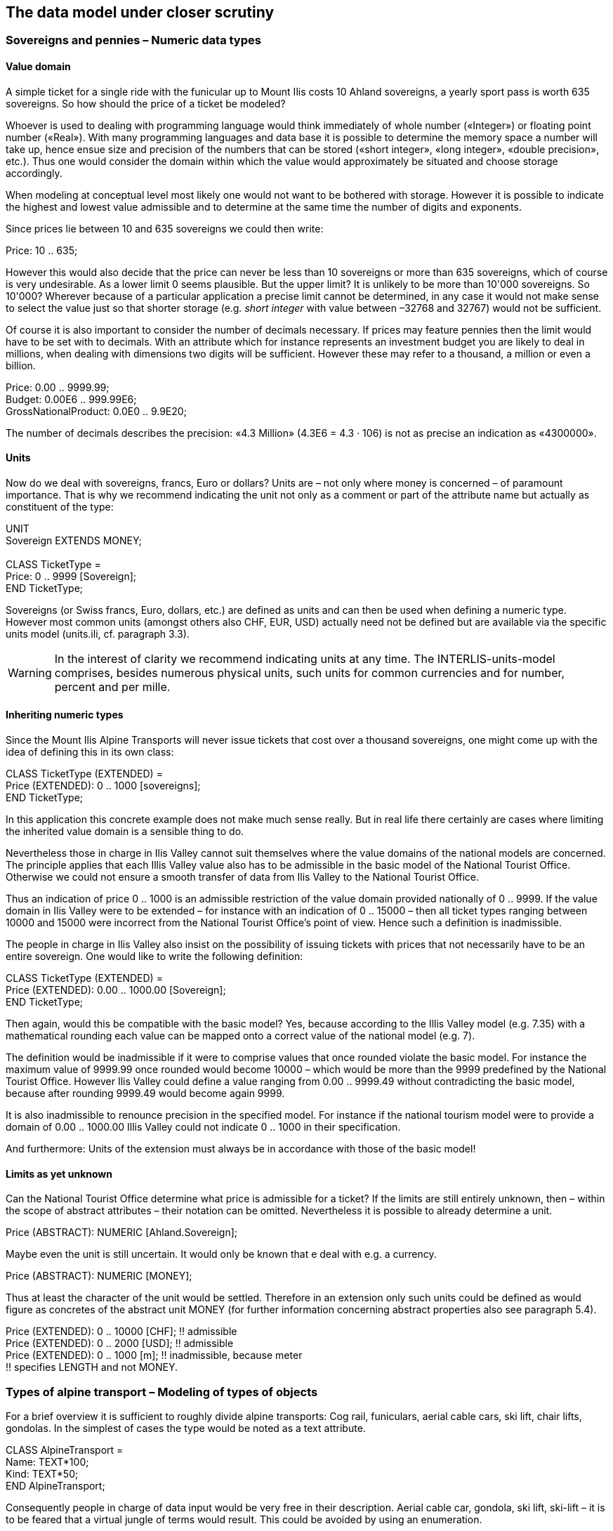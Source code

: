 [#_6]
== The data model under closer scrutiny

[#_6_1]
=== Sovereigns and pennies – Numeric data types

[#_6_1_1]
==== Value domain

A simple ticket for a single ride with the funicular up to Mount Ilis costs 10 Ahland sovereigns, a yearly sport pass is worth 635 sovereigns. So how should the price of a ticket be modeled?

Whoever is used to dealing with programming language would think immediately of whole number («Integer») or floating point number («Real»). With many programming languages and data base it is possible to determine the memory space a number will take up, hence ensue size and precision of the numbers that can be stored («short integer», «long integer», «double precision», etc.). Thus one would consider the domain within which the value would approximately be situated and choose storage accordingly.

When modeling at conceptual level most likely one would not want to be bothered with storage. However it is possible to indicate the highest and lowest value admissible and to determine at the same time the number of digits and exponents.

Since prices lie between 10 and 635 sovereigns we could then write:

Price: 10 .. 635;

However this would also decide that the price can never be less than 10 sovereigns or more than 635 sovereigns, which of course is very undesirable. As a lower limit 0 seems plausible. But the upper limit? It is unlikely to be more than 10'000 sovereigns. So 10'000? Wherever because of a particular application a precise limit cannot be determined, in any case it would not make sense to select the value just so that shorter storage (e.g__. short integer__ with value between –32768 and 32767) would not be sufficient.

Of course it is also important to consider the number of decimals necessary. If prices may feature pennies then the limit would have to be set with to decimals. With an attribute which for instance represents an investment budget you are likely to deal in millions, when dealing with dimensions two digits will be sufficient. However these may refer to a thousand, a million or even a billion.

Price: 0.00 .. 9999.99; +
Budget: 0.00E6 .. 999.99E6; +
GrossNationalProduct: 0.0E0 .. 9.9E20;

The number of decimals describes the precision: «4.3 Million» (4.3E6 = 4.3 · 106) is not as precise an indication as «4300000».

[#_6_1_2]
==== Units

Now do we deal with sovereigns, francs, Euro or dollars? Units are – not only where money is concerned – of paramount importance. That is why we recommend indicating the unit not only as a comment or part of the attribute name but actually as constituent of the type:

UNIT +
Sovereign EXTENDS MONEY; +
 +
CLASS TicketType = +
Price: 0 .. 9999 ++[++Sovereign++]++; +
END TicketType;

Sovereigns (or Swiss francs, Euro, dollars, etc.) are defined as units and can then be used when defining a numeric type. However most common units (amongst others also CHF, EUR, USD) actually need not be defined but are available via the specific units model (units.ili, cf. paragraph 3.3).

[WARNING]
In the interest of clarity we recommend indicating units at any time. The INTERLIS-units-model comprises, besides numerous physical units, such units for common currencies and for number, percent and per mille.

[#_6_1_3]
==== Inheriting numeric types

Since the Mount Ilis Alpine Transports will never issue tickets that cost over a thousand sovereigns, one might come up with the idea of defining this in its own class:

CLASS TicketType (EXTENDED) = +
Price (EXTENDED): 0 .. 1000 ++[++sovereigns++]++; +
END TicketType;

In this application this concrete example does not make much sense really. But in real life there certainly are cases where limiting the inherited value domain is a sensible thing to do.

Nevertheless those in charge in Ilis Valley cannot suit themselves where the value domains of the national models are concerned. The principle applies that each Illis Valley value also has to be admissible in the basic model of the National Tourist Office. Otherwise we could not ensure a smooth transfer of data from Ilis Valley to the National Tourist Office.

Thus an indication of price 0 .. 1000 is an admissible restriction of the value domain provided nationally of 0 .. 9999. If the value domain in Ilis Valley were to be extended – for instance with an indication of 0 .. 15000 – then all ticket types ranging between 10000 and 15000 were incorrect from the National Tourist Office's point of view. Hence such a definition is inadmissible.

The people in charge in Ilis Valley also insist on the possibility of issuing tickets with prices that not necessarily have to be an entire sovereign. One would like to write the following definition:

CLASS TicketType (EXTENDED) = +
Price (EXTENDED): 0.00 .. 1000.00 ++[++Sovereign++]++; +
END TicketType;

Then again, would this be compatible with the basic model? Yes, because according to the Illis Valley model (e.g. 7.35) with a mathematical rounding each value can be mapped onto a correct value of the national model (e.g. 7).

The definition would be inadmissible if it were to comprise values that once rounded violate the basic model. For instance the maximum value of 9999.99 once rounded would become 10000 – which would be more than the 9999 predefined by the National Tourist Office. However Ilis Valley could define a value ranging from 0.00 .. 9999.49 without contradicting the basic model, because after rounding 9999.49 would become again 9999.

It is also inadmissible to renounce precision in the specified model. For instance if the national tourism model were to provide a domain of 0.00 .. 1000.00 Illis Valley could not indicate 0 .. 1000 in their specification.

And furthermore: Units of the extension must always be in accordance with those of the basic model!

[#_6_1_4]
==== Limits as yet unknown

Can the National Tourist Office determine what price is admissible for a ticket? If the limits are still entirely unknown, then – within the scope of abstract attributes – their notation can be omitted. Nevertheless it is possible to already determine a unit.

Price (ABSTRACT): NUMERIC ++[++Ahland.Sovereign++]++;

Maybe even the unit is still uncertain. It would only be known that e deal with e.g. a currency.

Price (ABSTRACT): NUMERIC ++[++MONEY++]++;

Thus at least the character of the unit would be settled. Therefore in an extension only such units could be defined as would figure as concretes of the abstract unit MONEY (for further information concerning abstract properties also see paragraph 5.4).

Price (EXTENDED): 0 .. 10000 ++[++CHF++]++; !! admissible +
Price (EXTENDED): 0 .. 2000 ++[++USD++]++; !! admissible +
Price (EXTENDED): 0 .. 1000 ++[++m++]++; !! inadmissible, because meter +
!! specifies LENGTH and not MONEY.

[#_6_2]
=== Types of alpine transport – Modeling of types of objects

For a brief overview it is sufficient to roughly divide alpine transports: Cog rail, funiculars, aerial cable cars, ski lift, chair lifts, gondolas. In the simplest of cases the type would be noted as a text attribute.

CLASS AlpineTransport = +
Name: TEXT++*++100; +
Kind: TEXT++*++50; +
END AlpineTransport;

Consequently people in charge of data input would be very free in their description. Aerial cable car, gondola, ski lift, ski-lift – it is to be feared that a virtual jungle of terms would result. This could be avoided by using an enumeration.

CLASS AlpineTransport = +
Name: TEXT++*++100; +
Kind: (CogRail, +
Funicular, +
AerialCableCar +
SkiLift, +
ChairLift, +
Gondola); +
END AlpineTransport;

Since all admissible possibilities have been enumerated, order would have been established. Often it will appear desirable to add further attributes such as the number of available seats on some means of transport. With funicular and aerial cable car this would be the capacity of the entire cabin, with ski and chair lifts it would be the number of persons per single ride. However with a cog rail where several wagons can be hooked up this information would not make sense. Maybe the cog system would be of greater interest. Now should the class AlpineTransport simply feature all attributes needed for the describing of the different kinds?

If the different kinds feature their respective properties (attributes or relationships) it makes sense to define individual classes that inherit from the basic class (cf. <<_5>>).

.CogRail, Funicular etc. are specific types of AlpineTransport. However there is no alpine transport as such: All «concrete» types of alpine transport always belong to one of the sub classes. Hence __AlpineTranspor__t is an abstract class, which in the diagram would be shown by means of italics.
image::img/image30.png[./media/image30,width=390,height=62]


But there are no means of alpine transport that are exclusively alpine transport without at the same time being part of a sub class. Therefore the class AlpineTransport will be declared «abstract». Consequently a concrete means of alpine transport will always have to be a cog rail, an aerial cable car etc.

In the textual notation of INTERLIS 2 abstract classes are pointed out with the indication (ABSTRACT) in brackets. As a side remark: The INTERLIS-units model «Units» features a unit «CountedObjects» for counted objects such as the number of people in a aerial cable car cabin.

CLASS AlpineTransport (ABSTRACT) = +
Name: Text ++*++ 100; +
END AlpineTransport; +
 +
CLASS CogRail EXTENDS AlpineTransport = +
CogSystem: (Riggenbach, Abt, vonRoll); +
END CogRail; +
 +
CLASS Funicular EXTENDS AlpineTransport = +
Capacity: 0 .. 999 ++[++Units.CountedObjects++]++; +
END Funicular; +
 +
CLASS AerialCableCar EXTENDS AlpineTransport = +
Capacity: 0 .. 999 ++[++Units.CountedObjects++]++; +
END AerialCableCar; +
 +
CLASS SkiLift EXTENDS AlpineTransport = +
PersonsPerRide: 0 .. 10 ++[++Units.CountedObjects++]++; +
END SkiLift; +
 +
CLASS ChairLift EXTENDS AlpineTransport = +
PersonsPerRide: 0 .. 24 ++[++Units.CountedObjects++]++; +
END ChairLift; +
 +
CLASS Gondola EXTENDS AlpineTransport = +
Capacity: 0 .. 99 ++[++Units.CountedObjects++]++; +
END Gondola;

For the meeting a railway person had been invited especially who then did a lengthy speech on cog rails. All present learnt a lot about what cog systems are in use world-­wide and about their respective advantages and disadvantages. However at the end of the day the people in Ilis Valley asked themselves what, after all, did these cog systems have to do with their project. Nobody could imagine of what possible interest these or other pieces of information would be in a future extension. Thus this model was rejected because it went too much into detail and finally would incur unnecessary costs for the input and maintenance of data.

See also paragraph 5.1 which deals with the temptation to enter into too many details when modeling.

[#_6_3]
=== Is there such a thing as light blue ski runs? – Structured enumeration

[#_6_3_1]
==== Ordinary enumeration and its laws of inheritance

In order to achieve a rough distinction between the difficulty degrees of ski runs, three colors had been chosen: blue, red, black. These and only these difficulty degrees should prevail. Furthermore they all relate to an order. Blue depicts a simple ski run, a red run is more difficult than a blue one, and a black one is the most demanding. The following definition would describe this circumstance:

CLASS SkiRun = +
DifficultyDegree: (blue, red, black: FINAL) ORDERED; +
END SkiRun;

If the FINAL-indication were to be missing, then this enumeration could still be added onto in an extension. For instance in the case of different kinds of alpine transport this might make sense:

!! Model of the National Tourist Office +
CLASS AlpineTransport = +
Kind: (CogRail, Funicular, AerialCableCar, +
SkiLift, ChairLift, Gondola); +
END AlpineTransport; +
 +
!! Model Ilis Valley +
CLASS MITAlpineTransport EXTENDS AlpineTransport = +
Kind (EXTENDED): (SnowBus); +
END MITAlpineTransport;

In the extended class the element snow bus is added to the enumeration – the latest of all novelties – at the end of the existing enumeration. But what will the National Tourist Office make of that? For them «Snow bus» is still unheard of.

[NOTE]
Each (horizontal) extension can be complemented with further value as long as it is not expressively excluded by *FINAL*. If somebody is only interested in these values in general according to the basic class, then all these values will be translated into the value *OTHER*.

For the basic class the value snow bus - and other possible values - are only recognizable as OTHER. However if FINAL is indicated, then the value OTHER no longer can occur. If an enumeration is defined as circular (*CIRCULAR*) then such extensions are impossible because circular means that the highest value is followed by the lowest and hence it would be impossible to know which of them is the highest.

WindDirection: (N, NE, E, SE, S, SW, W, NW) CIRCULAR;

[#_6_3_2]
==== Sub-enumeration

Thu s it had been decided not to model the different kinds of alpine transport with an entire landscape of classes. But all the railway enthusiasts were not quite satisfied: who knows if at some stage the cog system of the cog rail would not be of interest after all...

For each value of an enumeration a sub-enumeration can be defined. This may happen directly within the basic definition or only in an extension.

CLASS MITAlpineTransport EXTENDS AlpineTransport +
Kind (EXTENDED): (CogRail (Riggenbach, Abt, vonRoll)); +
END MITAlpineTransport;

WeekDay: (WorkingDay (Monday, Tuesday, Wednesday, +
Thursday, Friday, Saturday), +
Sunday);

If such an enumeration is defined within an extension, then it is simply of no importance from the base's point of view. So as far as the National Tourist Office is concerned a Riggenbach-cog rail would still be a cog rail.

Even sub-enumeration can be complemented with further values, as long as value has not been declared FINAL. The individual values of a sub-enumeration again can be specified by sub enumeration, which would result in entire enumeration trees.

[#_6_4]
=== Ilis Valley is concise – Strings and their rules of inheritance

As a general rule designations may consist of names of any chosen length. Nevertheless the national association has determined that the name of any alpine transport may not exceed a total of 100 signs. In general of course the names tend to be much shorter, but one would like to be on the safe side.

STRUCTURE RailwayDesignation EXTENDS Designation = +
Name (EXTENDED): TEXT++*++100; +
END RailwayDesignation;

Whenever the length of a text attribute is discretionary or as yet completely unknown, the indication of its length can be omitted. If obviously this length will be determined within the scope of an extension of class, the attribute will be qualified as abstract:

Description (ABSTRACT): TEXT;

Some means of transport in Ilis Valley have installed a web camera, which continually registers the environment of the top station. Tourists may judge themselves whether the trip is worthwhile. The Internet address of the current picture also represents a (somewhat particular) form of text.

CLASS MITAlpineTransport = +
... +
PictureTopStation: URI; +
... +
END MITAlpineTransport;

Internet addresses have got nothing in common with the Swiss canton of Uri – if anything then with Geneva where the first Web-Browser was developed at CERN. URI simply is the abbreviation of _Uniform Resource Identifier._ _Uniform Resource Locators (URLs)_, mainly used for web sites, are special URIs.

[#_6_5]
=== Calm – Optional and mandatory attributes

Current operational data also include weather data such as temperature, direction and force of wind. When it is calm it makes no sense to indicate the direction of the wind. All other information should always be displayed.

[NOTE]
The fact that an attribute can be *undefined*, respectively that it always has to be defined, forms part of the model.

[WARNING]
Undefined is not simply 0 or some other slightly exceptional value. It is an independent value, which clearly reflects the fact of being undefined.

For instance in INTERLIS 2 we would write:

CLASS Weather = +
Temperature: MANDATORY –50 .. 50 ++[++oC++]++; +
WindDirection: (N, NE, E, SE, S, SW, W, NW) CIRCULAR; +
WindSpeed: MANDATORY 0 .. 200 ++[++kmh++]++; +
END Weather

Hence both temperature and wind speed are compulsory (MANDATORY). Since the wind direction is not compulsory, it is optional. Thus the concrete value may be undefined. In extensions it is admissible to turn optional attributes into mandatory attributes. However mandatory attributes may never be turned into optional attributes, because in accordance with the basic class the value «undefined» is not permitted.

[#_6_6]
=== Waiting times and duration of ride – Value domains

Both waiting times at stations and duration of rides are noted in minutes.

CLASS AlpineTransport = +
Duration: 0 .. 200 ++[++min++]++; +
END AlpineTransport;

CLASS StatusAlpineTransport = +
WaitingTime: 0 .. 200 ++[++min++]++; +
END StatusAlpineTransport;

Both properties can adopt values of the same range. With a specifically defined value range (DOMAIN) this common factor can be highlighted further:

DOMAIN +
DurationInMinutes = 0 .. 200 ++[++min++]++;

CLASS AlpineTransport = +
DurationOfRide: DurationInMinutes; +
END AlpineTransport;

CLASS StatusAlpineTransport = +
WaitingTime: DurationInMinutes; +
END StatusAlpineTransport;

[#_6_7]
=== Where is Ilis Valley? – Coordinate types

[#_6_7_1]
==== General remarks concerning coordinate types

We would link the idea of a place in real world, shaped like a point, with the question «Where?». Such a place can be described by means of a coordinate. Typically such a coordinate is a pair of numbers that describe the position of a place, or a triple that describes position and altitude of a place.

For each dimension of a coordinate type we have to determine, in the same way as with numeric types, in which admissible values may range and what unit they refer to.

Position: COORD 500.00 .. 91000.00 ++[++m++]++, +
700.00 .. 23000.00 ++[++m++]++;

XPosition: 500.00 .. 91000.00 ++[++m++]++; +
YPosition: 700.00 .. 23000.00 ++[++m++]++;

At first sight the difference between a position attribute with a coordinate type and one numeric attribute for both X- and Y-direction is minor. Thanks to its definition as a coordinate type it is obvious that these pieces of information belong together. A program package may also exploit this property. For instance many programs are capable of graphic representation of Cartesian coordinate values.

Cartesian coordinate values? Cartesian values are coordinates whose dimensions are perpendicular. Hence the definition of the position coordi­nates above depicts a rectangular window of approx. 90 times 22 kilometers. Does that mean we return to medieval times? Has the earth in Ilis Valley once more become a disc?

[#_6_7_2]
==== The wrapped up plum – What is a coordinate system?

Already Ptolemaeus considered the earth to be a sphere. Surveyors have had to take leave of this view a long time ago, because it simplifies to too great an extent.

A useful approximation of the earth surface is the Ellipsoid, in other words the surface that results when an ellipse revolves around its central axis.

.When an ellipse revolves around its own axis, a flattened sphere results in space. Thanks to such an ellipsoid an approximation of the shape of the earth surface can be attempted. +
image::img/image31.png[./media/image31,width=128,height=101] image:img/image32.png[./media/image32,width=292,height=54]

(All figures in this paragraph and in paragraph 6.7.5 from: K. Christoph Graf, Verwendung geodätischer Abbildungen bei der Geocodierung von Satelliten-Bildern. Zürich, 1988. Illustrations have been partially simplified. Original sources as stated above).

Depending on the part of the world, different ellipsoids are used, otherwise the approximation would become too imprecise. For instance Switzerland uses the same ellipsoid as Germany, but one slightly different from Sweden or France.

As a spatial formation ellipsoids are somewhat awkward to handle. For this reason surveyors will map the ellipsoid onto a surface. To this intent they will drape a cylinder or cone over the ellipsoid and light it from the interior, thus projecting the picture of the landscape onto the cylinder or cone.

.The ellipsoid is wrapped in a cylinder (left) or cone (right). Then it is lit from the interior.
image::img/image33.png[./media/image33,width=120,height=94] image:img/image34.png[./media/image34,width=77,height=84]


In the next step the cylinder or cone is cut open with a pair of scissors, rolled out flat on a table – and there goes your map!

.Once the projection has been completed, the cylinder (or cone) is cut open and rolled out. A convex body such as an ellipsoid or a sphere could be cut open but not rolled out flat.
image::img/image35.png[./media/image35,width=217,height=190]


At the end the map is superposed with fine perpendicular lines: the *coordinate* *system* of the map. That is why with each coordinate type it has to be determined what coordinate system it is based upon.

Position: COORD 480000 .. 850000.00 ++[++m++]++ ++{++AhlandSys++[++1++]++}, +
60000 .. 320000.00 ++[++m++]++ ++{++AhlandSys++[++2++]++};

The first dimension of the coordinate corresponds to the first axis of the coordinate system by the name of «AhlandSys», the second dimension to the second axis of the same system.

[#_6_7_3]
==== Information concerning the coordinate system – Meta data

Is «AhlandSys» a Cartesian, an ellipsoid system? What are the names of the axes? Are there any common features (e.g. map projections) with other coordinate systems? All this information can be described by means of data. In order to make it clear ho such data is structured, a corresponding data model is formulated for it. Such a model is called meta model, the appertaining data meta data because they serve to describe the actual data.

Data belonging to a meta model are «meta» in another more formal sense an information concerning origin or price (cf. paragraph 3.3). Unfortunately the same term is commonly used for both of them.

In simple cases here the application range of a data model will make it quite clear what coordinate system the coordinates actually belong to, you may omit the explicit indication of the coordinate system. Nevertheless it does make sense to make at least some sort of mention of the coordinate system in the name of the coordinate type.

NationalCoord = COORD 500.00 .. 91000.00 ++[++m++]++, +
700.00 .. 23000.00 ++[++m++]++;

Position: NationalCoord;

To avoid confusions, the responsible persons of Ilis Valley have given preference to a precise definition:

REFSYSTEM BASKET CoordSystems ~ CoordSys.CoordsysTopic +
OBJECTS OF GeoCartesian2D: AhlandSys;

Based upon the general model for coordinate systems (CoordSys), they have presented a precise definition of their national system. For its position they have registered an object of the class GeoCartesian2D with the name of AhlandSys. Within the model the existence of this data entry is referred to by means of OBJECTS OF. Thus the coordinate system AhlandSys becomes available in the model. When applying the system, there is no need to actually mention the name of our stock of meta data (CoordSystems), unless several such stocks of meta data were defined within the current modeling part.

LandesKoord = COORD 500.00 .. 91000.00 ++[++m++]++ ++{++CoordSystems.AhlandSys++[++1++]++}, +
700.00 .. 23000.00 ++[++m++]++ ++{++CoordSystems.AhlandSys++[++2++]++};

[#_6_7_4]
==== Different coordinate systems

In order to offer a special service to those tourists that have a simple GPS-receiver at their disposal, Ilis Valley would like to make their coordinates also available as geographical coordinates in the global WGS84-System.

WGS84Coord = COORD -90.00000 .. 90.00000 ++[++Units.Angle++_++Degree++]++ ++{++WGS84++[++1++]++}, +
0.00000 .. 359.99999 CIRCULAR ++[++Units.Angle++_++Degree++]++ +
++{++WGS84++[++2++]++},

CLASS AlpineTransport = +
PosBottomstation: NationalCoord; +
PosBottomstationWGS: WGS84Coord; +
.... +
END AlpineTransport;

It seems obvious that both attributes are directly related. Projection coordinates can be converted into WGS84-coordinates. However it is not up to the conceptual description of data to render a detailed definition of such a conversion. Nevertheless it would be desirable to indicate that it is possible to calculate one set of coordinates from the others.

!! Conversion of coordinates from the Ahland projection system to WGS84. +
!! Functions will be discussed in paragraph 7.2 +
FUNCTION AhlandToWGS84 (Ah: Ahland.NationalCoord): WGS84Coord;

CLASS AlpineTransport = +
PosBottomStation: Ahland.NationalCoord; +
PosBottomStationWGS: WGS84Coord := AhlandToWGS84 (PosBottomStation); +
.... +
END AlpineTransport;

[#_6_7_5]
==== Three dimensional coordinates

Of course projection coordinates are not enough for the skiers and hikers around the  Ilis. Big differences in altitude delight the skiers, while hikers will either fear perspiration or shaking knees. Altitudes definitely are sought after! That is why coordinate types may also display three dimensions.

NationalCoord3 = COORD 500.00 .. 91000.00 ++[++m++]++ ++{++AhlandSys++[++1++]++}, +
700.00 .. 23000.00 ++[++m++]++ ++{++AhlandSys++[++2++]++} +
0.00 .. 9000.00 ++[++m++]++ ++{++AhlandHeightSys++[++1++]++};

WGS84Coord = COORD -90.00000 .. 90.00000 ++[++Angle++_++Degree++]++ ++{++WGS84++[++1++]++}, +
0.00000 .. 359.99999 CIRCULAR ++[++Angle++_++Degree++]++ +
++{++WGS84++[++2++]++}, +
-2000.00 .. 9000.00 ++[++m++]++ ++{++WGS84H++[++1++]++};

With altitudes an exceptional problem occurs. Where in fact would altitude 0 be situated? How can the altitude of any point be determined in relation to this altitude 0? Surveyors differentiate mainly between the altitudes according to the gravity field of the earth (gravity or geoid height; 0 being the altitude of the imaginary continuation of the sea below the continents) and altitudes according to the geometrical approximation of the earth (ellipsoid height; 0 being the surface of the ellipsoid).

.The gravity field of the earth: With the geoid the surface of the oceans is mentally continued under the continents. Mountain ranges, trenches etc influence the gravity field and thus alter the imaginary surface of the water. This drawing is quite exaggerated.
image::img/image36.png[./media/image36,width=160,height=153]


.Depending on the reference system selected point Q will have a different altitude.
image::img/image37.png[./media/image37,width=310,height=118]


Typically projection coordinate systems will use geoid heights. That is why the third dimension of projection coordinates does not simply refer to the third axis of the projection system but to the first axis of a special height system.

In contrast coordinates in GPS-measurements are determined purely geometrically from satellite positions without taking into account the gravity field of the earth. Hence WGS84-altitudes are ellipsoid heights.

image::img/image38.png[./media/image38,width=245,height=154] +
.There may be a difference of several meters between the gravity height and the geoid height. Above you see the difference between the commonly used ellipsoid of Switzerland and the one of France and former West Germany.
image::img/image39.png[./media/image39,width=252,height=266] image:img/image40.png[./media/image40,width=193,height=270]


The conversion between gravity heights and ellipsoid heights may pose a problem wherever the range of admissible coordinates extends over an area whose gravity field no longer is homogenous. Luckily these questions are of minor importance when modeling. Nevertheless they are worth a quick reflection.

[#_6_8]
=== Is zero up north? – Definitions for angles and directions

How big is a right angle? 90 Degrees or Pi / 2? This is a question of the unit in use. But when is the angle considered positive, when negative? Consequently the sense of rotation belongs to every type of angle: clockwise or counter clockwise.

DOMAIN +
AngleClockwise = -179 .. 180 CIRCULAR CLOCKWISE; +
AngleCounterClockwise = -179 .. 180 CIRCULAR COUNTERCLOCKWISE;

Standing on Mount Ilis we might want to know in which direction we have to look in order to see Twisted Peak. 50 degrees? 40 degrees? 310 degrees?

.Whoever climbs Mount Ilis will be rewarded with a spectacular view of the surrounding mountains. +
image::img/image41.png[./media/image41,width=406,height=156]

But in what angle will the Twisted Peak come into view? Unless we know what coordinate system the question refers to, it is impossible to offer an answer.

It all depends on the zero direction and how directions rotate. Whenever we speak of directions we also have to mention a reference system. That is why directions are closely linked with coordinate types. After all it also makes sense to determine the distance and direction of two points defined by coordinates.

.The indication of axes and rotation is part of the definition of a coordinate system.
image::img/image42.png[./media/image42,width=406,height=156]


NationalCoord = COORD 500.00 .. 91000.00 ++[++m++]++ ++{++AhlandSys++[++1++]++}, +
700.00 .. 23000.00 ++[++m++]++ ++{++AhlandSys++[++2++]++}, +
-200.00 .. 14000.00 ++[++m++]++ ++{++AhlandHeightSys++[++1++]++}, +
ROTATION 2 -++>++ 1;

Direction = 0.0 .. 359.9 CIRCULAR ++[++Angle++_++Degree++]++ ++{++AhlandSys};

[#_6_9]
=== Is a ski run a line or a surface? – Geometry types

[#_6_9_1]
==== Simple conceptual view of a line

From the skiers' view point everything is clear: They want to know where a run starts, where it ends and roughly where it goes through. Is there a pub somewhere along the way? Does the run go over open hills or through a forest? For such information it is enough to describe the ski run as a line.

To begin with you may imagine a line type to be exactly what the word says: A more or less complicated connection between two points.

In this sense a line type is nothing but a numeric type or even better a coordinate type. Since all points concerned with this line have to be described by means of coordinates a line type will of necessity always have to be linked to a coordinate type.

In INTERLIS we could write:

AhlandLine = POLYLINE VERTEX Ahland.NationalCoord;

CLASS SkiRun = +
Course: AhlandLine; +
END SkiRun;

The ski run is described by means of lines that are based upon the Ahland projection coordinate system. Thus the vertices of the lines in the Ahland reference system rely on the coordinate type of the reference system.

[#_6_9_2]
==== Segments

It is obvious: The ski run from Mount Ilis to Ilis Rock is a complicated line. In comparison the ski runs by the pony lifts are relatively simple. Could they all be described with the same type? The solution lies in breaking up the line as a whole into individual segments. Each segment itself is a simple geometry (e.g. a straight, part of an arc) and connects to its predecessor.

This state of matters could also be represented in the conceptual model. Then again this would be an unnecessary burden. Once it has been stated that lines are always structured in this way, this need no longer be displayed.

.The course of a ski run is a line. It consists of individual segments that can be of various types: straight segments, arc segments, etc.
image::img/image43.png[./media/image43,width=342,height=69]


It definitely makes sense to indicate which types of segments may occur with one specific line type.

AhlandLine = POLYLINE WITH (STRAIGHTS, ARCS) VERTEX Ahland.NationalCoord;

This INTERLIS 2-definition indicates that lines of this type may feature straights and arcs.

In many cases – and it is the same with ski runs – it does not make sense if a line intersects itself. Such restrictions also belong to the conceptual model. However because of minor imprecision in the course of surveying (and partially also when computing) it is possible that a form that is actually without overlaps does end up with slight overlaps. Hence a maximum of an admissible overlap is part of the model.

Since the Ahland projection coordinate system uses meters, this defini­tion permits overlaps up to 2 cm:

AhlandLine = POLYLINE WITH (STRAIGHTS, ARCS) +
VERTEX Ahland.NationalCoord +
WITHOUT OVERLAPS ++>++ 0.02;

.Sometimes small overlaps cannot be omitted. It is part of the model +
image::img/image44.png[./media/image44,width=233,height=105]

to define the maximum overlap (in this figure the height of arrow).

[#_6_9_3]
==== Directed lines

Of course any skier would expect the segments of the ski run from Mount Ilis to Ilis Rock to start at Mount Ilis and to end at Ilis Rock. After all the idea is to go downhill and not to climb up a slope! Then again for the description of other objects (e.g. hiking paths) direction is of no importance. Whenever the direction of lines is important this should be shown in the conceptual model.

AhlandLineDirected = DIRECTED POLYLINE VERTEX Ahland.NationalCoord;

CLASS SkiRun = +
Course: AhlandLineDirected; +
END SkiRun;

[#_6_9_4]
==== Surfaces

For the maintenance service of the Mount Ilis Alpine Transports the question arises whether the description of the ski runs fulfils their demands. In order to clarify which of the areas have to be prepared a presentation in the form of a surface seems preferable.

DOMAIN +
AhlandLineDirected = DIRECTED POLYLINE WITH (STRAIGHTS, ARCS) +
VERTEX Ahland.NationalCoord; +
 +
AhlandSurface = SURFACE WITH (STRAIGHTS, ARCS) +
VERTEX Ahland.NationalCoord;

CLASS SkiRun = +
Course: AhlandLineDirected; +
Prepared: AhlandSurface; +
END SkiRun;

Just before Ilis Rock a big tree stands in the middle of the ski run – in other words the ski run passes on either side of the tree.

.There is a big tree in the middle of the ski run. This might prove to be quite tricky for skiers, but we need not worry about the data model: Despite this the ski run will remain one whole surface.
image::img/image45.png[./media/image45,width=277,height=117]


Is the surface that has to be prepared still one whole surface? Surface – at least in the sense of INTERLIS – always means coherent areas. Even if they have interior blank spaces (holes, enclaves), they remain coherent areas and thus can be described as surfaces.

[NOTE]
A surface has exactly one *outer boundary*. It may possess none, one or several *interior boundaries* (enclaves).

At the very top of the Mount Ilis several ski runs are that close that as a result there is one common prepared surface. Now which part of this surface should be assigned to which ski run? In Ilis Dale two ski runs cross. Hence this surface is gathered twice which of course interferes when trying to evaluate the precise amount of work involved in preparing these ski runs.

That is why the maintenance service has decided to use a different form of modeling: instead of assigning the surfaces that are to be prepared directly to the ski runs, they are considered as independent segments of a ski run. Each segment is a surface. However these segments should never overlap, since one particular area will only have to be prepared once.

DOMAIN +
AhlandTessellation = AREA WITH (STRAIGHTS, ARCS) +
VERTEX Ahland.NationalCoord; +
 +
CLASS ConditionOfSkiRun = +
PreparedSurface: AhlandTessellation; +
END ConditionOfSkiRun;

Because such surfaces without overlaps are quite common, INTERLIS has introduced its proper type (AREA). Instead of surfaces we speak of (planar) tessellation.

.With the ordinary type of surface (SURFACE, left) surfaces of different objects may overlap. For instance there is nothing to stop one piece of land to belong to two ski runs. In the case of a tessellation (AREA, right) it is required that each point within the land be assigned unequivocally to one object, unless it were to belong to the remaining surface (shown in black); one example being the segments prepared by the maintenance service.
image::img/image46.png[./media/image46,width=192,height=146] image:img/image47.png[./media/image47,width=205,height=137]


[#_6_9_5]
==== Three-dimensional line types

If a coordinate type belonging to a line definition is a three-dimensional type, then the line type also is three-dimensional. INTERLIS 2 does without stating the third dimension as equal besides the other two, because in geographical applications all three dimensions can always be subdivided into the position and information on height.

[NOTE]
INTERLIS 2 supports lines with 2.5 dimensions.

Thereby we proceed on the assumption that each vertex point between two segments is defined by its position and height and that the height on the segment will be subject to a linear interpolation according to the length of the segment.

.INTERLIS supports 2.5-dimensional lines: The Height between two vertexes is always subject to a linear interpolation. If at a given point on the ground a quarter of the distance between C and D has been covered, we assume that at the same time a quarter of the difference in altitude has been conquered.
image::img/image48.png[./media/image48,width=446,height=198]


Now shouldn't we model the course of a ski run with a three-dimensional line type? From a purely technical point of view this would pose no problem, and after all elevation plays an important part in skiing. On the other hand the altitude of the course is no independent figure: Where the position is known, the height is a logical result of the terrain features. Thus we can calculate the elevation of the course of the ski run from its position and a topographical model. Hence from a conceptual point of view we prefer to do without the information on height when dealing with the course of a ski run.

The case may be different for roads and railways because with bridges and tunnels height and terrain height may not be the same. In some cases a degree of precision will be demanded for the height that renders a derivation from a topographical model impossible. In certain cases it may make sense to model artificial constructions (with height) independently of the course of a track. In such a case the actual height of the track within the range of artificial constructions would be computed from the model; at other places we would rely on the topographical model.

With this issue a decisive criteria would be the expenditure for collection and update.

[#_6_10]
=== What way does the wind blow? - Structures

[#_6_10_1]
==== Multiple properties

Just before Ilis Rock travelers on the chair lift from Ilis Dale pull their hats tightly over their ears: At this spot the wind tends to rip and whistle. When it comes to wind, it is not only speed that is decisive, but also direction. If, in a class description, both these properties simply appear along with other attributes, not enough emphasis will be put on this relevant fact.

CLASS Weather = +
Temperature: MANDATORY -50 .. 50 ++[++oC++]++; +
WindDirection: MANDATORY (N, NE, E, SE, S, SW, W, NW) CIRCULAR; +
WindSpeed: MANDATORY 0 .. 200 ++[++kmh++]++; +
END Weather;

In situations where a specific fact cannot be described by only one value, it makes sense to define a structure combining both characteristics (wind direction, wind speed).

STRUCTURE IndicationOfWind = +
WindDirection: MANDATORY (N, NE, E, SE, S, SW, W, NW) CIRCULAR; +
WindSpeed: MANDATORY 0 .. 200 ++[++kmh++]++; +
END IndicationOfWind;

Other concepts related to structure are: data type, structured data type, ....

This particular structure can be used whenever we deal with comments on wind.

CLASS Weather = +
Temperature: MANDATORY -50 .. 50 ++[++oC++]++; +
Wind: IndicationOfWind; +
END Weather;

CLASS WindMeter = +
Position: MANDATORY NationalCoord; +
Wind: IndicationOfWind; +
END WindMeter;

[#_6_10_2]
==== Several elements of structure

The wind-meter stationed at Ilis Rock is more special yet: It does not only display the current value, but also six values recorded previously. While this of course does not warm your ears, it is still quite astonishing to note how swiftly conditions can change.

CLASS WindMeter = +
Position: MANDATORY NationalCoord; +
Wind: LIST ++{++6} OF IndicationOfWind; +
END WindMeter;

Therefore the attribute wind comprises six elements (six values each with speed and direction). LIST Of states that their order is relevant (e.g. the most recent value comes first). If the order were not relevant, this would be indicated by BAG OF. As with relationships there is a possibility to indicate the minimum and maximum number of elements.

[#_6_10_3]
==== Structures and classes

From a formal point of view structures and (object) classes are quite similar, however with regard to their content there are considerable differences. A class (railway company, wind-meter) describes how objects are formed, organized. A structure describes more complex characteristics such as indication of wind. Hence a structure serves the same goal as a domain, it describes the organization of an attribute. Sometimes a structure only becomes necessary, if a characteristic must be described more in detail; for simple descriptions indicating a domain is sufficient (cf. paragraph 6.12).

Instances of classes are objects in their own right (Mount Ilis Alpine Transports, wind-meter at Ilis Rock). The instances of structures are structure elements (wind with a speed of 180km/h, blowing from a north-easterly direction). The value of a structure attribute can comprise exactly one structure element or a set of structure elements (BAG OF, LIST OF).

[NOTE]
While formally a *structure* closely resembles an object class, with regard to its contents it resembles a domain. However its corresponding items, its *structure elements,* do not have an identity of their own, they merely are values of attributes of an object. 

Whereas relationships may exist between objects (cf. paragraph 6.13), the same is not possible between values (of domains or structures). However it is possible to compare similar values of distinct objects (and distinct classes) and thus establish a kind of relationship (cf. paragraph 6.17). For instance one might compare the price of a hiker's pass with the price of a steak one intends to order at the restaurant on top of Mount Ilis. Nevertheless there is no relationship between the hiker's pass and the steak.

In some cases it is necessary to refer to another object in order to describe a particular characteristic (cf. paragraph 6.11.3). Yet it will never be possible to refer to a value or a structure element, as they have no identity.

[#_6_10_4]
==== Lines are special structures

The attribute course of a ski run (cf. paragraph 6.9.1) is defined as AhlandLine, which in turn is defined as POLYLINE. A POLYLINE may be understood as a set of segments of a line (cf. paragraph 6.9.2). Thus the definition as POLYLINE is nothing but a shortened notation for an ordered set of structures, the structures elements corresponding to a certain structure definition:

STRUCTURE AhlandSegment (ABSTRACT) = +
SegmentEndPoint: MANDATORY Ahland.NationalCoord; +
END AhlandSegment;

STRUCTURE AhlandStartSegment EXTENDS AhlandSegment (FINAL) = +
END AhlandStartSegment;

STRUCTURE AhlandStraightSegment EXTENDS AhlandSegment (FINAL) = +
END AhlandStraightSegment;

STRUCTURE AhlandArcSegment EXTENDS AhlandSegment (FINAL) = +
ArcPoint: MANDATORY Ahland.NationalCoord; +
Radius: Length; +
END AhlandArcSegment;

CLASS SkiRun = +
Course: LIST ++{++2..++*++} OF AhlandSegment; +
END SkiRun;

[#_6_11]
=== What languages are spoken in Ilis Valley? – Multilingualism

[#_6_11_1]
==== One attribute per language

In the existing model a railway company has got one name and an abbreviation. How can we then collect the information that the Mount Ilis Alpine Transports (MIT) in German are called _Ilishornbahnen (IhB)_?

It seems natural to supplement the object class RailwayCompany with the German name and its abbreviation:

.The object class RailwayCompany with names and abbreviations, +
image::img/image49.png[./media/image49,width=88,height=49]

in German and French respectively.

So much for that. But what, if at a later time somebody came up with the idea to gather the name in a third, fourth or even fifth language? Basically no problem – it would only mean a minor alteration in the data model!

[WARNING]
As a matter of fact it is no big deal to enlarge a little box on a piece of paper and to add a few lines. However once the computer system has been realized, even such a small alteration may turn out to be quite costly: application forms have to be changed, programs need to be adjusted, data have to be gathered again, etc.

[#_6_11_2]
==== Language dependent terms as structure elements

Hence it would be preferable not to state a concrete language in the data model. In the following new version one railway company displays a set of designations. As it is a common requirement to deal with several languages, the structure RailwayDesignation will inherit the basic structure designation, itself comprising the language and a text.

STRUCTURE Designation = +
Name: TEXT; +
Language: TEXT++*++2; +
END Designation; +
 +
STRUCTURE RailwayDesignation EXTENDS Designation = +
Name (EXTENDED): TEXT++*++100; +
Abbreviation: TEXT++*++10; +
END RailwayDesignation; +
 +
CLASS RailwayCompany = +
Names: BAG ++{++1..++*++} OF RailwayDesignation; +
END RailwayCompany;

Or in a graphic representation:

.Railway designations are assigned to one railway company. Since one company may possess several names it is possible without further expenditure to add new names in different languages. Details of this assignation (indications such as 1..++*++ or a filled-in square) will be explained below in connection with relationships.
image::img/image50.png[./media/image50,width=290,height=113]


[WARNING]
Remember that every text attribute is not necessarily multilingual. For instance family names of persons are not translated.

When adding designations in another language, it is sufficient to gather new data. There is no need to adjust the data model.

[#_6_11_3]
==== Structure elements may refer to objects

Who would know the official language abbreviation for Romantsch? rr? rm! Within the scope of the National Tourist Office it is obvious which languages are in consideration for the designations of railway companies. In most cases when collecting data of one line, only one abbreviation has to be taken into account. This is not difficult to retain and hence the National Tourist Office has built its model as described above.

If this were not the case, a model would have been chosen where languages would feature as actual objects. Then the language object would contain both abbreviation and e.g. name as a text in their own language and in English.

.In this variant the language designation (a structure) refers to the language (a normal object class).
image::img/image51.png[./media/image51,width=414,height=113]


Thus the designation refers to the language. However this reference is not a full relationship (cf. paragraph 6.13), since these designations have no identity. Consequently from the point of view of a language object there is no direct access to the designation elements. This would first have to be established by means of a view (cf. paragraph ####6.17).

[#_6_12]
=== How do clocks tick in Ilis Valley? – Modeling time

[#_6_12_1]
==== Sufficient for modest pretensions

The National Tourist Office provides a simple solution in the form of an attribute for the validity of ticket types, which shows the number of days (with one decimal).

Validity: 0.0 .. 1000.0 ++[++d++]++;

If – like people in Ilis Valley – one is more concerned with details, several questions arise:

* A ticket valid on the day of issue has not the same validity as one that is valid for 24 hours.
* A month may have 28, 30, or 31 days.
* A year may either have 365 or 366 days.

Upon their inquiry, the National Tourist Office offered the answer that the following rules applied to questions of validity:

* 0.9: on the day of issue;
* 30.0: one month;
* 365.0: one year.

[WARNING]
Such makeshift solution may at times seem appealing, because they appear to be simple. But what if 30.0 days really means that exact number of days and not one month? It pays to proceed with precaution!

But what then would be a better solution?

[#_6_12_2]
==== Length of time as structure

It is not always possible to describe with sufficient precision object characteristics such as validity by one single value. Sometimes a whole group of attributes is necessary, sometimes it makes sense to plan several extensions. That is where structures provide a convenient solution.

STRUCTURE LengthOfTime (ABSTRACT) = +
END LengthOfTime; +
 +
STRUCTURE LengthOfTimeToday EXTENDS LengthOfTime = +
END LengthOfTimeToday; +
 +
STRUCTURE LengthOfTimeInDays EXTENDS LengthOfTime = +
Duration: MANDATORY Days ++[++d++]++; +
END LengthOfTimeInDays; +
 +
.... +
 +
CLASS TicketType = +
Validity: LengthOfTime; +
END TicketType;

The validity of one particular ticket type is described by means of an instance (a structure element) of the structure LengthOfTimeToday, LengthOfTimeInDays, LengthOfTimeInMonths etc. We could even go further in our modeling and make sure that the units of an explicit duration (day, month etc.) always have to be a length of time and define an enumeration for implicit duration (week, season etc.):

STRUCTURE LengthOfTime (ABSTRACT) = +
END LengthOfTime; +
 +
STRUCTURE LengthOfTimeImplicit EXTENDS LengthOfTime = +
Duration: MANDATORY (Day, Week, Month, Year); +
END LengthOfTimeImplicit; +
 +
STRUCTURE LengthOfTimeExplicit (ABSTRACT) EXTENDS LengthOfTime = +
Duration (ABSTRACT): MANDATORY NUMERIC ++[++TIME++]++; +
END LengthOfTimeExplicit; +
 +
STRUCTURE LengthOfTimeInMinutes EXTENDS LengthOfTimeExplicit = +
Duration (EXTENDED): MANDATORY 0 .. 200 ++[++Units.min++]++; +
END LengthOfTimeInMinutes; +
 +
STRUCTURE LengthOfTimeInDays EXTENDS LengthOfTimeExplicit = +
Duration (EXTENDED): MANDATORY 0 .. 1000 ++[++d++]++; +
END inDays;

.Length of time in detailed modeling with structures. Thus it is possible that if required the validity of a ticket can be either one month (LengthOfTimeImplicit; left) or exactly thirty days (LengthOfTimeInDays; right).
image::img/image52.png[./media/image52,width=481,height=188]


[WARNING]
Basically we aim at a precise, detailed and appropriate modeling. However one should always keep in mind that this only makes sense if it can also be translated into action. What does this mean for program packages? And moreover: What does it mean for the people that gather and deal with data? And vice versa: What does it mean if we differ from the most correct of all possible models? All things considered it may pay to be satisfied with a more simple solution.

[#_6_12_3]
==== Exact length of time

Length of time does not only exist for tickets. Every Friday Ilis Valley organizes a ski race for their guests. Racing times are measured in minutes, seconds and their fractions. For this we could define a structure, which features the attributes hours, minutes and seconds: It seems natural to define a structure featuring the attributes minutes and seconds:

STRUCTURE LengthOfTimeInMinutes EXTENDS LengthOfTime = +
Minutes: 0 .. 9999.99 ++[++min++]++; +
Seconds: 0.00 .. 59.99 ++[++s++]++; +
END LengthOfTimeInMinutes;

To express the relationship between minutes and seconds, the following additional solution presents itself:

STRUCTURE LengthOfTimeInMinutes EXTENDS LengthOfTime = +
Minutes: 0 .. 9999.99 ++[++min++]++; +
CONTINOUS SUBDIVISION Seconds: 0.00 .. 59.99 ++[++s++]++; +
END LengthOfTimeInMinutes;

This does not determine in what form such a length of time would be memorized in a computer. It simply is a means of describing as precisely as possible what we really want.

[#_6_12_4]
==== Formatted representation of structures

The traditional ski race for guests is always designed in a way that even skiing instructors will take more than 30 seconds to do the course. Participants that take more than 3 minutes and 30 seconds are offered a cup of tea at the finish, but their result will not be registered.

How do we record the admissible domain (from 30 seconds to 3 minutes and 30 seconds)? The solution is provided by formatted domains:

DOMAIN LengthOfTimeinMinSec = FORMAT BASED ON LengthOfTimeInMinutes +
( Minutes ":" Seconds ); +
 +
CLASS RaceTime = +
FirstName: TEXT++*++50; +
Surname: TEXT++*++50; +
Runtime: FORMAT LengthOfTimeinMinSec "0:30" .. "3:30"; +
END RaceTime;

A formatted domain refers to a structure and determines the design of a string of symbols composed of the individual attributes of the structure and text constants representing the value. In this form it is possible to define restrictions for the domain. This formatted representation will also be used for data transfer. Thus it may be possible to directly support certain representation forms demanded by external authorities. This is of special interest fort the XML-conform representation of duration and points in time.

[#_6_12_5]
==== Moments in time

Reports regarding weather conditions, waiting times, conditions of the ski runs in Ilis Valley shall always state the time at which these conditions were observed. First thought: Time in hours and minutes. Yes, and in order to establish statistics, the respective date. That should be enough!

Really? On good nights with a full moon the Mount Ilis Alpine Transports do extra runs up to Mount Ilis, where then the popular Dracula-Party takes place. So even in the middle of the night reports on conditions are issued. Even at 2.30 am. Also on that early Sunday morning when the hands of the clock were switched over to daylight saving. However that was quite chaotic. Suddenly the latest report dated further back than the last! Naturally enough: That night any time between 2 am and 3 am appeared twice.

[NOTE]
With moments in time it is always important to know the respective reference system.

Are we speaking of summertime, wintertime, UTC? The more international we get, the more important it is to know. It is a short step to the idea to report everything in UTC and to leave it up to the computer to present the data to the user according to his current time zone.

INTERLIS 2 not only offers the possibility to describe domains and units, but also reference systems. For UTC-times already formatted domains in accordance with XML-rules have been predefined (XMLTime, XMLDate, XMLDateTime).

Then again opening and operating hours preferably are described in local time. After all midnight is at 24.00, whether it is summertime or wintertime. These are not moments in time in the true sense of the word; they actually describe differences to the midnight hour according to the currently valid time.

[WARNING]
Wherever time, and above all precise moments in time are of importance, we have to proceed with outmost care.

[#_6_13]
=== Tariff zones, reports on conditions – Relationships

[#_6_13_1]
==== Roles

What exactly is a railway company for one particular alpine transport? Proprietor? Operator!

In the relationship between RailwayCompany and AlpineTransport the railway company fulfils the role of operator.

In the graphic representation the role name appears at the end of relationship line on the side of the holder of the role. However if it is no different from the class name, then in most cases the role name is omitted.

ASSOCIATION = +
Operator -- ++{++1} RailwayCompany; +
Railway -- ++{*++} AlpineTransport; +
END;

Figure 48: According to this model it is possible to inquire after the operator of an AlpineTransport. «Operator» is a _Role_ that the class «RailwayCompany» holds in view of the class «AlpineTransport». Below this relationship between RailwayCompany and AlpineTransport is rendered in INTERLIS notation.

It is quite common to select role names that do not differ from the class name. For instance in the relationship AlpineTransport – TariffZone there is little sense in introducing further names. Nevertheless the need for additional names is quite obvious if a relationship exists between objects of the same class. We might like to display the fact that one company owns other railway companies as subsidiary companies.

ASSOCIATION = +
Daughter -- ++{*++} RailwayCompany; +
Mother -- ++{++0..1} RailwayCompany; +
END;

Figure 49: A railway company may be parent company but also subsidiary of another railway company. In such cases the class name is not suitable as role name. This example is displayed on the left the graphic notation of UML, on the right in the textual notation of INTERLIS.

[#_6_13_2]
==== Force of a relationship

Association, Aggregation and composition express the difference in force of relationships.

* *Association* – The relationship between tariff zone and alpine transport is rather loose. Two objects are linked without being sub-ordinate to the other. An association is a relationship between equals. Very often in a data model the greater number of relationships are common associations.
* *Aggregation* – An alpine transport is a rather independent object. Yet there always has to be a railway company to run it. The railway company is always superior to the alpine transport.
* *Composition* – A very close relationship exists between an alpine transport and its pylons. In actual fact a pylon only makes sense in connection with a certain alpine transport. A composition is relationship between a whole and its (mainly physical) parts.

It is not always easy to classify according to these forces. From the view point of IT there are other rules, which sometimes will simplify this decision:

* *Delete* – If a railway company is deleted this will means that the assigned alpine transports are now without a manager. However if an alpine transport is deleted, all pylons will also be deleted. Deleting a whole also means removing all its parts that are connected via a composition.
* *Copy* – If we copy a railway company (in real life of course not as simple as on the computer), we will at the same time establish copies of all assigned alpine transports which then will be assigned to the new railway company. Accordingly copies of all the pylons are established for each of these alpine transports. Copying an object also means duplicating all those objects assigned by a common association.

.Association (left), aggregation (middle) and composition (right) are different types of relationships. They differ in their binding force: A Pylon is so closely tied to its AlpineTransport that it can be considered a part of it. In comparison with a composition, both association and aggregation are weaker.
image::img/image55.png[./media/image55,width=82,height=72] image:img/image56.png[./media/image56,width=82,height=72] image:img/image57.png[./media/image57,width=82,height=72]


The INTERLIS notation is copied from the graphic representation. However the role name has to be written even if does not differ from the class name.

ASSOCIATION = +
AlpineTransport -- AlpineTransport; +
TariffZone -- TariffZone; +
END;

ASSOCIATION = +
Operator -++<>++ RailwayCompany; +
AlpineTransport -- AlpineTransport; +
END;

ASSOCIATION = +
AlpineTransport -++<++#++>++ AlpineTransport; +
Pylon -- Pylon; +
END;

[#_6_13_3]
==== Relationships with attributes

Various ticket types entitle to a ride on alpine transports run by different railway companies. This brings us to the question how the proceeds of the ticket sale should be divided amongst these companies. For instance the national general yearly season ticket also entitles its owner to rides on the Mount Ilis Alpine Transports. Based on an agreement the Mount Ilis Alpine Transports receive 0.13% of the turnover a general yearly season tickets in return.

Relationships can also feature attributes and hence have the nature of special classes.

ASSOCIATION Quota = +
Participant -- ++{*++} RailwayCompany; +
TicketType -- ++{*++} TicketType; +
 +
ATTRIBUTE +
Quota: 0.00 .. 100.00 ++[++Units.Percent++]++; +
 +
END Quota;

Figure 51: A RailwayCompany has a predetermined Quota in the profits from the sale of a particular TicketType. The percentage agreed upon is neither a characteristic of the railway company nor of the TicketType. Instead we deal with a characteristic of their relationship. Such situations are modeled with relationship classes.

[#_6_13_4]
==== Multiple relationships

In order to gain a better overview of all the ticket sales, the National Tourist Office would like to record in the future which ticket counter has sold how many of one ticket type in which season.

ASSOCIATION Sale = +
TicketCounter -- ++{*++} TicketCounter; +
Season -- ++{*++} Season; +
TicketType -- ++{*++} TicketType;

ATTRIBUTE +
Number: 1 .. 999999 ++[++Units.CountedObjects++]++; +
Amount: 0.00 .. 9999999.99 ++[++Ahland.Sovereign++]++;

END Sale;

Figure 52: The Sale is captured per TicketCounter, TicketType and Season. We deal with a multiple relationship between three equal partners (the classes TicketCounter, TicketType and Season). In contrast «Sale» is a relationship class, which captures characteristics of the relationship (e.g. the number of tickets sold as well as the amount).

Thus there is an equal relationship between ticket counter, ticket type and season, which also captures in the form of attributes the number of tickets sold plus the turnover. So this relationship does no longer link two but three classes.

So then what do the indications of cardinality exactly mean in multiple relationships? Cardinality e.g. with the season (++*++) means that for a particular combination of ticket type and ticket counter there may be any number of assignations to season objects. Were we to indicate cardinality 1, then a certain ticket type could only be sold for one season by one specific ticket counter.

Slightly complicated. Do we really need multiple relationships or could we reduce them to the common one-to-one relationships?

.Relationships between more than two parties can be reduced to common one-to-one relationship. The former relationship class (in this instance: Sale) becomes an equal partner and now all the parties concerned are only related to the former relationship class.
image::img/image60.png[./media/image60,width=217,height=128]


However this model will express less clearly the fact that the three classes TicketCounter, TicketType and Season are related as a group of three.

[#_6_13_5]
==== Directed relationships

Looking at all the alpine transports assigned to the company Mount Ilis Alpine Transports, we observe that there is no certain order. The question whether in an assignation an aerial cable car should appear before or after the gondola does not really make sense.

Of course we could list all means of transport of one company in alphabetical order.

But this sorting would not be a characteristic of the relationship between company and alpine transport but merely a question of representation. Under different circumstances a sorting according to investment costs, travel time etc. could be interesting.

But wouldn't it make sense if this list captured the order in which the relationships were established? To start with the aerial cable car was inaugurated, then the ski lift, followed by the gondola etc. Then again in this case it would be better to supply the relationship with the attributes establishment and closure. Then it would even be possible to record the different managers in the course of time. So in this case it would no longer make sense to consider the relationship as an aggregation.

.To record the order in which alpine transports of one company have started operating, we could use a directed relationship. However the model in the figure below is better.
image::img/image61.png[./media/image61,width=232,height=18]


.The model with a relationship class is clearer because it will permit further evaluations. For instance it allows the sorting of one company's means of transport according to their shutdown and a computer program may display past managers of one alpine transport.
image::img/image62.png[./media/image62,width=230,height=82]


Similar considerations apply to the relationship between alpine transports and pylons. By putting in order this relationship we could express the succession of bottom to top station. But from the conceptual point of view it is preferable to introduce a position attribute with a pylon and then to derive the succession from this position and the course of the track.

[WARNING]
Before declaring a relationship ordered, consider carefully whether the order could not be derived from attributes of classes concerned or from the relationship itself.

So where do ordered relationships really make sense? The gondola from Ilis Bath to Mount Ilis has individual gondolas that are not mounted fixedly on the cable. They can be taken off at either the bottom or top station and, when needed, be replaced. At present which gondolas are mounted in which order on the cable?

.Gondola cabins may have numbers but these will not determine their order on the cable. In this instance an ordered relationship makes sense.
image::img/image63.png[./media/image63,width=217,height=69]


For once order is of interest. The number of a gondola cannot be used for establishing order. It simply identifies one specific gondola. It has nothing whatsoever to do with their current order on the cable.

[#_6_13_6]
==== Extending relationships

A railway company is related to a number of persons. Some are employed by it, others have quotas in it. Analogous to the different kinds of alpine transports there are various possibilities for modeling.

One possibility consists of defining two different relationships between railway company and persons: one for employment, one for participation. In case occasionally this differentiation should not be of interest (perhaps when sending little chocolate trains before Christmas), an application would have to concern itself with both relationships.

.A Person may be employee and/or shareholder of a RailwayCompany as modeled above with two different relationships. Should the RailwayCompany intend to treat either of them to a Christmas surprise, both relationships would have to be evaluated.
image::img/image64.png[./media/image64,width=249,height=60]


Another possibility of modeling would consist in primarily defining a relationship (contact), which then would be extended into employment or participation. As long as the type of contact person – railway company is irrelevant for an application, it uses the contact-relationship and consequently obtains everybody that in some way has contact with the company. An application where only employees are relevant would use the extended relationship Employment and thus would only obtain employees.

.In this variant the relationship between RailwayCompany and Person is modeled in a general way with the relationship class «Contact», Employment and Shareholding are special cases of a contact. Whoever inquires after the contacts of a company will automatically also obtain employees and shareholders. Hence in a similar way as object classes relationship classes can be extended, which in the diagram is shown by a white arrow.
image::img/image65.png[./media/image65,width=212,height=96]


This employment-relationship could be further extended and for instance a relationship «Management» could be introduced.

.The relationship between a RailwayCompany and its managing director («Management») is a special case of the relationship «Employment».
image::img/image66.png[./media/image66,width=186,height=124]


Extensions of relationships often go hand in hand with the extension of object classes. Instead of stating right from the beginning that an alpine transport possesses pylons, to start with we only speak of rolling stock. These would be loosely assigned, i. e. by association to the means of transport. Since pylons are an important feature of different kinds of alpine transport, the class «AlpineTransportWithPylons» will be introduced. This class will have a relationship with the pylons. However it will be introduced as an extension of the relationship between alpine transports and rolling stock. Since pylons – opposed to a vehicle – directly belong to an alpine transport, this relationship becomes a composition. Note that in an extension the force of a relationship can only be strengthened but not loosened, so as not to contradict the definition in the basic definition.

.AlpineTransport and RollingStock lead a general relationship, strengthened into a composition by specialized classes.
image::img/image67.png[./media/image67,width=254,height=78]


[#_6_13_7]
==== Derivable relationships

If your stomach rumbles, you tend to go for a ski run that passes a hotel. This does not mean that ski runs and hotels necessarily have to be on a constant, explicit relationship. It is enough to know that there is a hotel near the ski run. A statement that can be derived from the position of the hotel and the course of the ski run (both in projection coordinates)

[WARNING]
Not everything belonging together within the scope of evaluations necessarily needs to be linked by relationships. Especially with spatial data coordinates are an ideal tool to establish connections when needed.

There is no point either in adding all derivable relationships to the conceptual model. Consequently you will not find the derivable relationship between hotels and ski runs in the conceptual model.

[WARNING]
In a conceptual model we only want to describe those implicit relationships that are of conceptual importance. In addition programs can establish further relationships by skilfully comparing attributes of the objects (not least of all according to their position).

Not least of conceptual importance are relationships that in some cases have to be defined explicitly and in other cases can be derived. Their derivation may depend on the geography or other characteristics. For instance Ilis Valley has introduced a special tariff zone described as a surface which comprehends all alpine transports whose bottom and top station lie within this surface.

CLASS TariffZoneInRegion EXTENDS NatTour.TicketsZone = +
Area: AhlandSurface; +
END TariffZoneInRegion;

The relationship between this special tariff zone and the alpine transports in the corresponding tariff zone can be automatically established by means of views (cf. paragraph 6.17).

[#_6_14]
=== Unique MountIlisAlpineTransports – Consistency constraints

[#_6_14_1]
==== General remarks

We recall that the Mount Ilis Alpine Transports want to report information on current conditions for each of their alpine transports, amongst others the weather at the top station:

CLASS InformationOnCondition = +
Temperature: MANDATORY –50 .. 50 ++[++oC++]++; +
WindDirection: (N, NE, E, SE, S, SW, W, NW) CIRCULAR; +
WindSpeed: MANDATORY LengthOfTimeInMinutes; +
Captured MANDATORY MomentInTimeCET; +
END InformationOnCondition;

With this definition even a report stating an undefined wind direction and a wind speed of 60 km/h would be acceptable. This is not our goal. An undefined wind direction should mean calm. But then of course wind speed would be 0. And vice versa with a wind speed greater than zero the wind direction should always be defined.

[NOTE]
Situations where a certain connection has to exist between different attributes of an object or even between different objects are described by means of *consistency constraints*.

As a rule consistency constraints are described by a formula whose interpretation will tell whether the condition is fulfilled or not. Thanks to such a logical expression we will come to terms with a lull:

CLASS InformationOnCondition = +
Temperature: MANDATORY –50 .. 50 ++[++oC++]++; +
WindDirection: (N, NE, E, SE, S, SW, W, NW) CIRCULAR; +
WindSpeed: MANDATORY 0 .. 200 ++[++kmh++]++; +
WaitingTime: LengthOfTimeInMinutes; +
Captured: MANDATORY MomentInTimeCET; +
MANDATORY CONSTRAINT +
DEFINED (WindDirection) == (WindSpeed ++>++ 0); +
END InformationOnCondition;

Precisely when the wind direction is defined, then the wind speed must be greater than zero. If no wind direction is defined, then speed has to be zero. Hence «Definiteness» of the wind direction must equal (==) «Positiveness» of the wind speed.

Very often consistency constraints could be omitted if only the model were structured differently. If we wrap up all indications regarding wind in a structure, and then state that this structure, there is no need for a consistency constraint. With no wind the structure element is missing. If it is blowing then forcibly there must be both wind direction and wind speed.

STRUCTURE IndicationOfWind = +
WindDirection: MANDATORY (N, NE, E, SE, S, SW, W, NW) CIRCULAR; +
WindSpeed: MANDATORY 0 .. 200 ++[++kmh++]++; +
END IndicationOfWind;

CLASS InformationOnConditions = +
Temperature: MANDATORY –50 .. 50 ++[++oC++]++; +
Wind: IndicationOfWind; +
WaitingTime: LengthOfTimeInMinutes; +
Captured: MANDATORY MomentInTimeCET; +
END InformationOnConditions;

[WARNING]
With consistency constraints – especially if they are complicated – we always suspect that the optimal model has not yet been found. On the other hand there is no sense in making an extra effort to render a basically simple model complicated only to avoid a consistency constraint.

[#_6_14_2]
==== Plausibility constraints

Any employee of the Mount Ilis Alpine Transports makes good money, but still the managing director's salary is something different.

In general consistency constraints apply to all objects of the corresponding class. In INTERLIS 2 they are called MANDATORY CONSTRAINT. Occasionally we speak of «hard» conditions, because they always have to be fulfilled. But there are also conditions that on principle, but not always are complied with.

With attributes such as monthly salaries and body-height the generally admissible scope must be relatively. However the values of most objects will lie below a considerably lower limit, but exceptions may occur, for instance the salary of the managing director.

ASSOCIATION Employment = +
... +
MonthlySalary: MANDATORY 0 .. 20000 ++[++Sovereigns++]++; +
... +
CONSTRAINT ++>++= 95% +
MonthlySalary ++<++ 10000; +
END Employment;

We estimate that in a minimum of (++>++=) 95% of all cases the monthly salary is below 10000 sovereigns. If a model comprises such «soft » condition, there is the possibility to check data with regard to plausibility and to examine it statistically during input.

[#_6_14_3]
==== Uniqueness constraints

How can we identify persons that either work for the company or are participants? It might seem obvious to use names and first names but this would be quite unsuitable:

CLASS Person = +
Name: TEXT++*++50; +
FirstName: TEXT++*++20; +
UNIQUE Name, FirstName; +
END Person;

Consequently it would become inadmissible to list to persons with the same combination of name and first name. Hence the new engine driver John Smith could only start his job after his namesake the accountant has been sacked.

What would be a better uniqueness constraint? Why even bother with uniqueness constraints?

[NOTE]
A *uniqueness constraint* does not serve the identification of an object within the program package. It describes instead what combination of attributes must be technically unique.

[NOTE]
Program-internally and during data exchange an object is marked by a technical *object identifier*. It is of no importance whatsoever for the application.

Hence we do not need a uniqueness constraint for every object class just to be able to identify the object. It is sufficient if the data object that corresponds to the actual person can be found during data input. For this purpose we can use attributes, relationships etc. without a combination having to be unequivocal.

However if it is a system external identification we are aiming at, which e.g. would be comprehensible to human beings, we need an attribute or a combination of attributes whose values are unequivocal with regard to all objects. Very often artificial attributes are created (insurance number, client numbers, article number, etc.)

[WARNING]
Wherever possible avoid artificial identifiers. If nevertheless they are necessary, make sure they do not contain items of other attributes in redundant form.

For the Mount Ilis Alpine Transports a simple solution has been found for this problem: A number for every employee has been introduced. Anybody new at the Mount Ilis Alpine Transports will be assigned a number that has not been bestowed on before.

CLASS Person = +
Name: TEXT++*++50; +
FirstName: TEXT++*++20; +
Employee'sNumber: 1 .. 9999; +
UNIQUE Employee'sNumber; +
END Person;

The whole thing would become more tricky if the class that describes these persons were not defined by the Mount Ilis Alpine Transports but by the national association instead. The number of any person within the scope of the association would have to be unequivocal – even if they were gathered decentrally. If there happened to be two numbers (e.g. one at the Mount Ilis Alpine Transports, another at the Blue Mountains Alpine Transports__),__ then the constraint would be violated.

[NOTE]
Uniqueness constraints always apply to all objects that correspond to the class for which this constraint has been drafted – even if they only correspond indirectly (in the form of an extension of the class.

One railway company may possess several names. However per language there should only be one single designation, hence the Mount Ilis Alpine Transports may not have a second German name. Then again this constraint only apllies locally, in other words per company. After all the Blue Mountains Alpine Transports also have a German name. With regard to all companies there definitely is more than one name in the same language. The language of these designations must be unequivocal for one specific railway company.

[NOTE]
If an object features sub structures, uniqueness – as opposed to the actual objects – as a rule should not apply «globally» to the elements of all sub-structures. In most cases it only refers «locally» to the sub-structure elements of one single object.

STRUCTURE Designation = +
Name: TEXT++*++100; +
Language: TEXT++*++2; +
END Designation; +
 +
STRUCTURE DesignationOfRailway EXTENDS Designation = +
Abbreviation: TEXT++*++10; +
END DesignationOfRailway; +
 +
CLASS RailwayCompany = +
Names: BAG ++{++1..++*++} OF DesignationOfRailway; +
UNIQUE +
(LOCAL) Names : Language; +
END RailwayCompany;

But how can we avoid collisions between the abbreviations of various railway companies? Both the Blue Mountain Alpine Transport as well as the Black Mountain Alpine Transports would in the first place like to be known as BMT. In INTERLIS 2 consistency constraints cannot only be formulated for object classes respectively local structure elements but also for views (cf. paragraph 6.17). By means of a certain view we can make structure elements into basically independent objects. Then in turn we can formulate uniqueness constraints for them.

[#_6_14_4]
==== Existence constraints

As opposed to cog rails and funiculars, the course of the tracks of aerial cable cars, gondolas, ski lifts etc. is not arbitrary but linked to their bottom and top station as well as their pylons.

We wish to express this context. However the lines of INTERLIS 2 connect vertices, which primarily are coordinates, and are devoid of any reference to model objects such as pylons for instance. The connection between the course of the track and other objects may be formulated as a consistency constraint.

Using the following definition every point within the course of the track has to rely either on the position of a pylon (Pylon:Position), the position of the bottom station of an alpine transport (AlpineTransport:PosBottomStation) or (OR) the position of the top station of an alpine transport (AlpineTransport:PosTopStation).

CLASS GroundIndependentTransport EXTENDS AlpineTransport = +
EXISTENCE CONSTRAINT +
TrackCourse REQUIRED IN +
Pylon:Position +
OR +
AlpineTransport:PosBottomStation +
OR +
AlpineTransport:PosTopStation; +
END GroundIndependentTransport;

Such existence constraints cannot only be formulated in connection with lines but also with ordinary attributes. In conceptual terms they can always be considered a weak form of a relationship.

[#_6_14_5]
==== Inheritance of consistency constraints

Already with the alpine transport itself a consistency constraint had been formulated: The course of the track has to start at the bottom station and end at the top station. In other words, the first point of the course of a track (Tracks -++>++ Segments++[++FIRST++]++ -++>++ SegmentEndPoint) must coincide with the position of the bottom station and (AND) the last point of the course of a track (Tracks -++>++ Segments++[++LAST++]++ -++>++ SegmentEndPoint) must coincide with the position of the top station.

Paragraph 7.3 explains the structure of polylines. It also deals with the attribute SegmentEndPoint, which stands for the end point of a line segment.

CLASS AlpineTransport = +
PosBottomStation: Ahland.NationalCoord3; +
PosTopStation: Ahland.NationalCoord3; +
TrackCourse: Ahland.LineNormal; +
MANDATORY CONSTRAINT +
Tracks -++>++ Segments++[++FIRST++]++ -++>++ SegmentEndPoint == PARENT == PosBottomStation +
AND +
Tracks -++>++ Segments++[++LAST++]++ -++>++ SegmentEndPoint == PARENT == PosTopStation; +
END AlpineTransport;

What does such a definition mean when it comes to possible extensions of this class?

[NOTE]
Class extensions cannot rule out consistency constraints. Extensions can only define additional constraints.

[#_6_15]
=== How close are operating decisions and means of transport? – Independent topics

[#_6_15_1]
==== General remarks

Operating decisions always refer to a certain alpine transport. Consequently these two classes are linked by an association.

.The classes MITAlpineTransports and OperatingDecision are linked by an association.
image::img/image68.png[./media/image68,width=293,height=33]


Nevertheless the objects of these two classes are quite different. It takes quite a lot to build an alpine transport and to alter any of its characteristics. Such modifications (and also those of the tickets) are always decided by the management. Operating decisions are a daily occurrence and are up to the works manager.

Condition reports are even more extreme: In the case of the more important alpine transports they are generated automatically every twenty minutes. For the input and processing of data sometimes different program packages are in use. This matter ought to be stated in some way in the concept.

[NOTE]
*Topics* put the model definition into order with regard to *responsibilities and occurrences in time*.

This offers the possibility that not all data have to be on hand on a certain computer system, or that certain topics are only read, but never altered.

[NOTE]
Several *baskets* may exist in connection with one topic; these contain data related to this topic.

The computer system of the Mount Ilis Alpine Transports for instance comprises one basket each for the alpine transports, the tickets and other different operational aspects. The National Tourist Office also keeps one basket each for alpine transports and tickets. The Mount Ilis Alpine Transports always transmit modifications within the baskets of alpine transport and tickets to the National Tourist Office. The Blue Mountain Alpine Transports and all other railway companies transmit their modifications or periodically a copy of their data baskets. Upon receipt the National Tourist Office integrates the data contained in these baskets in their own.

Thanks to the organization of these models in different topics data can be transmitted specifically. Only the baskets containing topics of relevance to the receiver need to be transmitted.

[#_6_15_2]
==== Independence of topics

If an alpine transport is pulled down, then consequently the data object is deleted. This modification will be made known to the Tourist Office. However if only the basket of alpine transport is transmitted, a contradiction will result within the data of the National Tourist Office. There will be tariff zones that still are connected to the alpine transport, even though it has been deleted. Obviously enough relationships that span topic limits are particularly tricky.

[NOTE]
Topics should not, or as little as possible, depend on one another Relationships that are topic spanning should be avoided whenever possible. If they occur they have to be marked especially within the model.

In graphic representations of models such relationships are relatively easy to spot, provided the representation clearly depicts topics and relationships. In the textual representation of INTERLIS 2 must be marked with the keyword EXTERNAL. Furthermore they are only admissible if the topics have been declared dependent (DEPENDS ON). Mutual dependencies (even if indirect) are inadmissible.

But how can we avoid relationships beyond the bounds of topics without consequently having to limit ourselves to one single topic?

[#_6_15_3]
==== The responsibility of sender and receiver

Of course the relationship between an operating decision and the alpine transport it refers to simply cannot be avoided. Nevertheless it still makes sense to keep alpine transports and operating decisions in different topics. And with this relationship there really should be no problem about things not matching. Both topics and their corresponding baskets are updated by the Mount Ilis Alpine Transports. But mainly with fast moving objects that are referred to via relationships in different topics conflicts cannot always be precluded.

INTERLIS 2 lays down the following regulation:

[NOTE]
Correctness of the relationships within one basket is the responsibility of the sender. The receiver has to deal with the fact that objects belonging to a topic-spanning relationship may not be known at a given moment. Then again the receiver may proceed on the assumption that even topic spanning relationships are correct if there are matching versions of the corresponding baskets.

The first rule whereby a basket internally has to be correct must be obeyed even if for some reason a basket is divided.

[#_6_16]
=== All that is good comes from above – Using existing models

The people from Ilis Valley are smart: Instead of reinventing everything, they are using existing models (Units, Ahland, Addresses, NatTour). All the same they have committed some sacrileges. For instance an AhlandLine surely is not typical for Ilis Valley and its alpine transports, but should rather belong to the customary data model of Ahland. The same goes for WGS84Coord and the TimeOfDay, which cannot count as Ilis Valley specialties.

By normal standards those in charge in Ilis Valley have proceeded sensibly in as far as they added things they couldn't find anywhere else to their own model. Understandable, but not optimal.

[WARNING]
Missing or incorrect definitions at a more general (higher) level should not simply be accepted; it would be better to get together with the responsible authorities and to improve these models.

This is why it is also sensible to predefine fundamental types at various levels. INTERLIS itself puts some basic models at your disposal. Other models will be provided by user communities (e.g. associations). There are others that are very specific such as the model of the Mount Ilis Alpine Transports.

Paragraph 3.3 names some sources for standardized data models.

[#_6_17]
=== Tariff zones are of no interest – Views

[#_6_17_1]
==== General remarks

If within the scope of modeling we speak of views of course we do not think of the view from Mount Ilis with its spectacular sight of Twisted Peak. But nevertheless here are some similarities between the two types of views. On the topographical map we find Mount Ilis, Twisted Peak and all the other mountains, valleys and villages, their altitude being illustrated by means of numbers and contour lines. The map does not show the view from Mount Ilis as such. But it does contain all necessary information that will allow a practiced map-reader to derive the view from Mount Ilis. Studying the map, it becomes clear that the peak that can be seen to the left of Twisted Peak, must be the «Black Tooth».

In analogy object classes, structures and relationships of a model correspond to a map. They are appropriate replicas of reality without predefining a specific purpose. The views of a model correspond to the view from Mount Ilis. They serve a certain purpose. To that end they refer to fundamentals or other views and convert them in such a way that the purpose may be served as well as possible.

But then why should such views be part of the model? We do not want to anticipate in the model whether the view should be enjoyed so to speak from Mount Ills, Twisted Peak, the Black Tooth or from the spa in the garden of the kurhaus.

Above all for special consistency constraints (cf. paragraph 6.14.3) and or derivable relationships (cf. paragraph 6.13.7) views will make sense even within the scope of the model. But views are also helpful when processed data for a specific purpose have to be supplied, for instance in the case of the data transfer to the Ilis Valley web service. Moreover INTERLIS 2 offers you the possibility to define graphics. In many cases such graphic definitions will not be based upon original data but upon views.

[NOTE]
*Views* are built upon object classes or other views and combine in different ways primary objects into new view objects.

The views of INTERLIS can be compared with the views of data base systems.

[#_6_17_2]
==== The formation law of views

Every detail of the course of a track may not be interesting, but its entire length definitely is. With persons we may sometimes be more interested in their age than in their year of birth. These characteristics can be derived from others. If such «redundant» characteristics were collected as normal data they would be more than liable to be out-dated. After all a person's age changes every year!

[NOTE]
The most essential characteristic of a view is its *formation law*. It determines how derived view objects will be created from primary objects.

For instance the view «PersonWithIndicationOfAge» is derived from the object class «Person» the so called basis. One individual PersonWithIndicationOfAge will possess the same characteristics (ALL OF) with exactly the same values as the original person. In addition the view supplements one more characteristic «Age». The age results from (:=) the difference between year of birth and current year.

VIEW PersonWithIndicationOfAge +
PROJECTION OF Person; +
= +
ALL OF Person; +
Age: 0 .. 150 ++[++y++]++ := Difference (Person -++>++ YearOfBirth, +
PARAMETER CurrentYear); +
END PersonWithIndicationOfAge;

In this example there is exactly one virtual view object for each object, in other words a corresponding PersonWithIndicationOfAge for every person.

[NOTE]
The most simple formation law of a view is the *projection (PROJECTION)*. It is built upon the basis, accepts individual (or even all) attributes in any order and can add other, derived attributes. Hence its main purpose is to put attributes of already existing objects into a user-friendly form.

The National Tourist Office has defined an abstract class «TariffZone». In Ilis Valley however they do not want to list individually which alpine transport belongs to which tariff zone. Instead they have limited tariff zones that are described with the class «TariffZoneInRegion». This class is a characteristic «Zone» for the geographically limited tariff zone of validity.

A means of transport whose bottom and top station lies within the area of such a spatial zone automatically accepts its tickets.

.Which alpine transport is situated in the area of which tariff zone? People in Ilis Valley are interested in any pair of alpine transport At and ZoneInRegion Z which comply with two conditions: The bottom station of At must lie within the area Z, and the top station of AT must also lie within the area of Z.
image::img/image69.png[./media/image69,width=305,height=173]


But now which alpine transport actually does lie within the area of which tariff zone? By taking recourse in a view this connection between alpine transport and tariff zone can also be derived.

[NOTE]
Possibly the most important formation law of a view is the *join (JOIN)*. It combines several basic objects into a view object. Especially as a basis for derived relationships the join is of major importance.

VIEW AlpineTransportsInRegion +
JOIN OF At ~ AlpineTransport, +
Z ~ TariffZoneInRegion; +
WHERE InSurface(At -++>++ PosBottomStation, Z -++>++ Region) AND +
InSurface(At -++>++ PosTopStation, Z -++>++ Region); +
= +
END AlpineTransportsInRegion;

To start with by introducing a join all possible pairs are formed. Each object of the class AlpineTransport is joined to every object of the class TariffZoneInRegion to form a virtual view object.

By introducing the WHERE-part the set of all view objects is reduced to those that comply with both conditions. Hence we are left with those pairs of alpine transport At and tariff zone Z where bottom and top station of At lie within the area of Z. In the figure above with six possible pairs (three alpine transports x two tariff zones) four pairs comply with this condition.

[width="65%",cols="^32%,^21%,^47%",]
|===
|Alpine transport _At_ |Tariff zone _Z_ |Bottom and top station of _At_ +
in the area of Z?
|image:img/image70.png[./media/image70,width=56,height=24] |image:img/image71.png[./media/image71,width=53,height=30] |yes
|image:img/image72.png[./media/image72,width=17,height=40] |image:img/image71.png[./media/image71,width=53,height=30] |yes
|image:img/image73.png[./media/image73,width=18,height=34] |image:img/image71.png[./media/image71,width=53,height=30] |no
|image:img/image70.png[./media/image70,width=56,height=24] |image:img/image74.png[./media/image74,width=46,height=38] |no
|image:img/image72.png[./media/image72,width=17,height=40] |image:img/image74.png[./media/image74,width=46,height=38] |yes
|image:img/image73.png[./media/image73,width=18,height=34] |image:img/image74.png[./media/image74,width=46,height=38] |yes
|===

Figure 63: Looking at all combinations of alpine transport _At_ and tariff zone _Z_ +
in the last figure, we realize that with only four pairs out of six +
bottom and top station of _At_ lie in the area of _Z._

In a last step we decide in a projection which characteristics the view objects should possess and how their values are determined. In the INTERLIS-definition above the part after the equation mark is used to that purpose.

If there is no tariff zone that corresponds to one particular alpine transport, then it will not appear in that view. By introducing a special join (a so-called «*Outer Join*») we require that a view object should exist even if there is no corresponding tariff zone for one alpine transport. Then again with regard to the concrete application of alpine transports and tariff zones this will hardly make sense.

If we should wish to have a register of all coordinates of bottom and top station we are confronted with the fact that these coordinates are captured as individual attributes of the alpine transports. By using a *union (UNION)* they can be gathered into a set of equal view objects.

VIEW StationCoordinates +
UNION OF BottomStation ~ AlpineTransport, TopStation ~ AlpineTransport; = +
Coordinates: Ahland.NationalCoord := BottomStation -++>++ PosBottomStation, +
TopStation -++>++ PosTopStation; +
END StationCoordinates;

Here the set of all view objects equals the double set of all alpine transports. Once they are evaluated under the aspect of bottom station, and once under the aspect of top station. The attribute is selected according to the position attribute of either bottom or top station.

*Aggregation (AGGREGATION)* and *inspection (INSPECTION)* deal with structure attributes. An aggregation unites objects that have the same characteristics into one single object. Within the scope of the view object already existing objects are available as elements of a structure attribute (cf. paragraph 6.17.3). On the other hand an inspection makes sure that structure elements become independent view objects (cf. paragraph 6.14.3).

[#_6_17_3]
==== Building views step by step

In order to check tickets, every alpine transport has to know what ticket type is valid. So they would still like a list of all alpine transports that indicates for every line which ticket types are valid. Independently of all basic data they would like to define something like the following model:

CLASS TicketType = +
Names: BAG ++{++1..++*++} OF Designation; +
Price: 0.00 .. 5000.00 ++[++Ahland.Sovereign++]++; +
Validity: LengthOfTime; +
END TicketType;

CLASS AlpineTransport = +
Names: BAG ++{++1..++*++} OF Designation; +
ValidTicketTypes: BAG OF TicketType; +
END AlpineTransport;

But how can this be derived from the original data? This is not quite as simple. Several tariff zones can be assigned to one alpine transport; then again several ticket types are assigned to one tariff zone. Furthermore there are tariff zones, which comprise all alpine transports within one area.

Luckily this last aspect has already been dealt with because there is an abstract relationship between alpine transport and tariff zone, «Validity». On the one hand it is realized by means of an explicit relationship between the two classes («ValidityExplicit»). On the other hand we can derive from the view «AlpineTransportsInRegion» which lines on grounds of their position accept the tickets of one tariff zone.

On this basis we can define a view which links alpine transports and ticket types:

VIEW AlpineTransportAndValidTicketType +
JOIN OF At ~ AlpineTransport, +
Z ~ TariffZone, +
Tt ~ TicketType, +
V ~ Validity; +
WHERE (V -++>++ AlpineTransport == At) AND (V -++>++ TariffZone == Z) AND +
(Tt -++>++ TariffZone == Z); +
= +
TransportNames: BAG ++{++1..++*++} OF Designation := At -++>++ Names; +
TicketNames: BAG ++{++1..++*++} OF Designation := Tt -++>++ Names; +
Price: 0.00 .. 5000.00 ++[++Ahland.Sovereign++]++ := Tt -++>++ Price; +
DurationOfValidity: LengthOfTime := Tt -++>++ DurationOfValidity; +
END AlpineTransportAndValidTicketType;

This combines alpine transport and ticket type. It takes into consideration the validity relationship and the fact that a tariff zone is assigned to every ticket type, which has to be in keeping with the validity relationship. So we have almost achieved our goal. The admissible combination of alpine transport and ticket type are available as view objects. Now we would like to unit them per alpine transport:

VIEW OnAlpineTransportValidTicketType +
AGGREGATION OF AtVT ~ AlpineTransportAndValidTicketType +
EQUAL (AaVT -++>++ At); +
= +
TransportNames: BAG ++{++1..++*++} OF Designation := AtVT -++>++ At -++>++ Names; +
TicketTypes: BAG OF AlpineTransportAndValidTicketType := AGGREGATES; +
END OnAlpineTransportValidTicketType;

This result is achieved by means of an aggregation. Thereby all objects of the basic view which comply with a certain condition (i.e. that they belong to the same alpine transport) are combined into one view object. The set of all primary view objects that has been combined to form a whole is available for structure attributes (AGGREGATES).

[#_6_17_4]
==== Inheriting views

The national association has already defined the view that lists all valid ticket types for every alpine transport (view «OnAlpineTransportValidTicketType», see above). In Ilis Valley they also want to use this view. But they also want to include the attribute TrackCourse in this view, which they have defined in their own extension of the class AlpineTransport.

VIEW MITAlpineTransportAndValidTicketType +
EXTENDS AlpineTransportAndValidTicketType +
BASE At EXTENDED BY MITAt ~ MITAlpineTransport +
= +
TrackCourse := MITAt -++>++ TrackCourse; +
END MITAlpineTransportAndValidTicketType;

With the definition of an additional basis (must be an extension of an already existing basis) its attributes are available. If a view object is not based on this extension (i.e. it is not a MITAlpineTransport), the attribute is undefined.

[NOTE]
An extension of a view allows the user to acknowledge extensions of the classes of the basic view and to make use of their attributes. However we cannot alter the formation law of the view in any major way. It is merely possible to define additional selections.

[#_6_18]
=== What's in a name? – Schemata in a foreign language

An alpine transport is no different in French than it is in German. It still has the same characteristics; it entertains relationships with the same classes etc. We might argue whether terms in different languages express the same meaning, but where data models are concerned it holds: The actual concepts are the same in whatever language. The only thing that changes from one language to the next is names.

Whoever wants to translate a model into a foreign language only needs to exchange designations and remarks. The structure itself – in UML-diagram the little boxes and lines –remains the same. For INTERLIS-descriptions there is a tool (the so-called INTERLIS-compiler), that checks whether a translation in actual fact only uses different names or if during the translation accidentally the structure of the model also has been changed.

